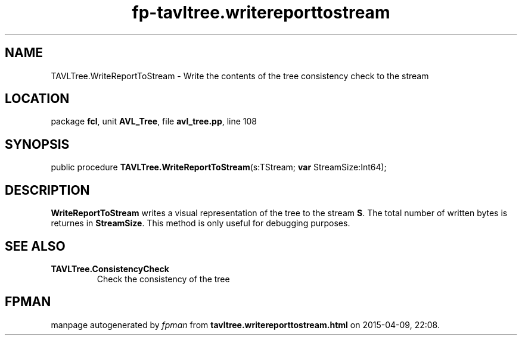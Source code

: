 .\" file autogenerated by fpman
.TH "fp-tavltree.writereporttostream" 3 "2014-03-14" "fpman" "Free Pascal Programmer's Manual"
.SH NAME
TAVLTree.WriteReportToStream - Write the contents of the tree consistency check to the stream
.SH LOCATION
package \fBfcl\fR, unit \fBAVL_Tree\fR, file \fBavl_tree.pp\fR, line 108
.SH SYNOPSIS
public procedure \fBTAVLTree.WriteReportToStream\fR(s:TStream; \fBvar\fR StreamSize:Int64);
.SH DESCRIPTION
\fBWriteReportToStream\fR writes a visual representation of the tree to the stream \fBS\fR. The total number of written bytes is returnes in \fBStreamSize\fR. This method is only useful for debugging purposes.


.SH SEE ALSO
.TP
.B TAVLTree.ConsistencyCheck
Check the consistency of the tree

.SH FPMAN
manpage autogenerated by \fIfpman\fR from \fBtavltree.writereporttostream.html\fR on 2015-04-09, 22:08.

